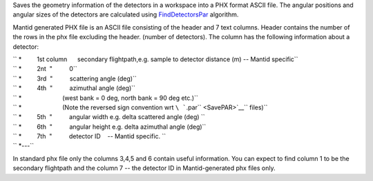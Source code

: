 Saves the geometry information of the detectors in a workspace into a
PHX format ASCII file. The angular positions and angular sizes of the
detectors are calculated using `FindDetectorsPar <FindDetectorsPar>`__
algorithm.

Mantid generated PHX file is an ASCII file consisting of the header and
7 text columns. Header contains the number of the rows in the phx file
excluding the header. (number of detectors). The column has the
following information about a detector:

| `` *         1st column      secondary flightpath,e.g. sample to detector distance (m) -- Mantid specific``
| `` *         2nt  "          0``
| `` *         3rd  "          scattering angle (deg)``
| `` *         4th  "          azimuthal angle (deg)``
| `` *                        (west bank = 0 deg, north bank = 90 deg etc.)``
| `` *                        (Note the reversed sign convention wrt ``\ ```.par`` <SavePAR>`__\ `` files)``
| `` *         5th  "          angular width e.g. delta scattered angle (deg) ``
| `` *         6th  "          angular height e.g. delta azimuthal angle (deg)``
| `` *         7th  "          detector ID    -- Mantid specific. ``
| `` *---``

In standard phx file only the columns 3,4,5 and 6 contain useful
information. You can expect to find column 1 to be the secondary
flightpath and the column 7 -- the detector ID in Mantid-generated phx
files only.
